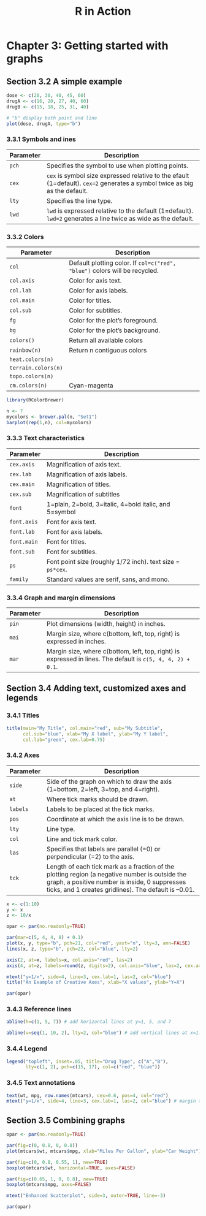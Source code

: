 #+STARTUP: showeverything
#+title: R in Action

* Chapter 3: Getting started with graphs

** Section 3.2 A simple example


#+begin_src R
  dose <- c(20, 30, 40, 45, 60)
  drugA <- c(16, 20, 27, 40, 60)
  drugB <- c(15, 18, 25, 31, 40)

  # "b" display both point and line
  plot(dose, drugA, type="b")
#+end_src

[[./images/chp03.2_plot.png]]

*** 3.3.1 Symbols and ines

| Parameter | Description                                                                                                                |
|-----------+----------------------------------------------------------------------------------------------------------------------------|
| ~pch~     | Specifies the symbol to use when plotting points.                                                                          |
| ~cex~     | ~cex~ is symbol size expressed relative to the efault (1=default). ~cex=2~ generates a symbol twice as big as the default. |
| ~lty~     | Specifies the line type.                                                                                                   |
| ~lwd~     | ~lwd~ is expressed relative to the default (1=default). ~lwd=2~ generates a line twice as wide as the default.             |


[[./images/chp03.3_plot.png]]


[[./images/chp03.3_plot2.png]]

*** 3.3.2 Colors

| Parameter           | Description                                                                |
|---------------------+----------------------------------------------------------------------------|
| ~col~               | Default plotting color. If ~col=c("red", "blue")~ colors will be recycled. |
| ~col.axis~          | Color for axis text.                                                       |
| ~col.lab~           | Color for axis labels.                                                     |
| ~col.main~          | Color for titles.                                                          |
| ~col.sub~           | Color for subtitles.                                                       |
| ~fg~                | Color for the plot’s foreground.                                           |
| ~bg~                | Color for the plot’s background.                                           |
| ~colors()~          | Return all available colors                                                |
| ~rainbow(n)~        | Return n contiguous colors                                                 |
| ~heat.colors(n)~    |                                                                            |
| ~terrain.colors(n)~ |                                                                            |
| ~topo.colors(n)~    |                                                                            |
| ~cm.colors(n)~      | Cyan-magenta                                                               |

#+begin_src R
  library(RColorBrewer)

  n <- 7
  mycolors <- brewer.pal(n, "Set1")
  barplot(rep(1,n), col=mycolors)
#+end_src

*** 3.3.3 Text characteristics

| Parameter   | Description                                              |
|-------------+----------------------------------------------------------|
| ~cex.axis~  | Magnification of axis text.                              |
| ~cex.lab~   | Magnification of axis labels.                            |
| ~cex.main~  | Magnification of titles.                                 |
| ~cex.sub~   | Magnification of subtitles                               |
| ~font~      | 1=plain, 2=bold, 3=italic, 4=bold italic, and 5=symbol   |
| ~font.axis~ | Font for axis text.                                      |
| ~font.lab~  | Font for axis labels.                                    |
| ~font.main~ | Font for titles.                                         |
| ~font.sub~  | Font for subtitles.                                      |
| ~ps~        | Font point size (roughly 1/72 inch). text size = ~ps*cex~. |
| ~family~    | Standard values are serif, sans, and mono.               |

*** 3.3.4 Graph and margin dimensions

| Parameter | Description                                                                                                 |
|-----------+-------------------------------------------------------------------------------------------------------------|
| ~pin~     | Plot dimensions (width, height) in inches.                                                                  |
| ~mai~     | Margin size, where c(bottom, left, top, right) is expressed in inches.                                      |
| ~mar~     | Margin size, where c(bottom, left, top, right) is expressed in lines. The default is ~c(5, 4, 4, 2) + 0.1~. |

** Section 3.4 Adding text, customized axes and legends

*** 3.4.1 Titles

#+begin_src R
  title(main="My Title", col.main="red", sub="My Subtitle",
        col.sub="blue", xlab="My X label", ylab="My Y label",
        col.lab="green", cex.lab=0.75)
#+end_src


*** 3.4.2 Axes

| Parameter | Description                                                                                                                                                                                             |
|-----------+---------------------------------------------------------------------------------------------------------------------------------------------------------------------------------------------------------|
| ~side~    | Side of the graph on which to draw the axis (1=bottom, 2=left, 3=top, and 4=right).                                                                                                                     |
| ~at~      | Where tick marks should be drawn.                                                                                                                                                                       |
| ~labels~  | Labels to be placed at the tick marks.                                                                                                                                                                  |
| ~pos~     | Coordinate at which the axis line is to be drawn.                                                                                                                                                       |
| ~lty~     | Line type.                                                                                                                                                                                              |
| ~col~     | Line and tick mark color.                                                                                                                                                                               |
| ~las~     | Specifies that labels are parallel (=0) or perpendicular (=2) to the axis.                                                                                                                              |
| ~tck~     | Length of each tick mark as a fraction of the plotting region (a negative number is outside the graph, a positive number is inside, 0 suppresses ticks, and 1 creates gridlines). The default is –0.01. |

#+begin_src R
  x <- c(1:10)
  y <- x
  z <- 10/x

  opar <- par(no.readonly=TRUE)

  par(mar=c(5, 4, 4, 8) + 0.1)
  plot(x, y, type="b", pch=21, col="red", yaxt="n", lty=3, ann=FALSE)
  lines(x, z, type="b", pch=22, col="blue", lty=2)

  axis(2, at=x, labels=x, col.axis="red", las=2)
  axis(4, at=z, labels=round(z, digits=2), col.axis="blue", las=2, cex.axis=0.7, tck=-.01)

  mtext("y=1/x", side=4, line=3, cex.lab=1, las=2, col="blue")
  title("An Example of Creative Axes", xlab="X values", ylab="Y=X")

  par(opar)
#+end_src

[[./images/chp03.4_plots.png]]

*** 3.4.3 Reference lines

#+begin_src R
  abline(h=c(1, 5, 7)) # add horizontal lines at y=1, 5, and 7

  abline(v=seq(1, 10, 2), lty=2, col="blue") # add vertical lines at x=1..10 step=2
#+end_src

*** 3.4.4 Legend

#+begin_src R
  legend("topleft", inset=.05, title="Drug Type", c("A","B"),
         lty=c(1, 2), pch=c(15, 17), col=c("red", "blue"))
#+end_src

*** 3.4.5 Text annotations

#+begin_src R
  text(wt, mpg, row.names(mtcars), cex=0.6, pos=4, col="red")
  mtext("y=1/x", side=4, line=3, cex.lab=1, las=2, col="blue") # margin text
#+end_src

** Section 3.5 Combining graphs

#+begin_src R
  opar <- par(no.readonly=TRUE)

  par(fig=c(0, 0.8, 0, 0.8))
  plot(mtcars$wt, mtcars$mpg, xlab="Miles Per Gallon", ylab="Car Weight")

  par(fig=c(0, 0.8, 0.55, 1), new=TRUE)
  boxplot(mtcars$wt, horizontal=TRUE, axes=FALSE)

  par(fig=c(0.65, 1, 0, 0.8), new=TRUE)
  boxplot(mtcars$mpg, axes=FALSE)

  mtext("Enhanced Scatterplot", side=3, outer=TRUE, line=-3)

  par(opar)
#+end_src

[[./images/chp03.5_plots.png]]

